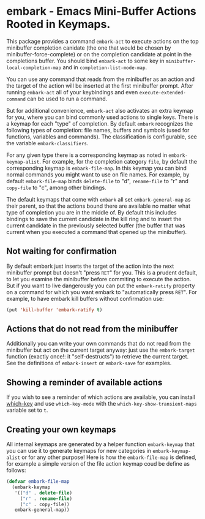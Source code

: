 * embark - Emacs Mini-Buffer Actions Rooted in Keymaps.

This package provides a command =embark-act= to execute actions on the
top minibuffer completion canidate (the one that would be chosen by
minibuffer-force-complete) or on the completion candidate at point
in the completions buffer. You should bind =embark-act= to some key in
=minibuffer-local-completion-map= and in =completion-list-mode-map=.

You can use any command that reads from the minibuffer as an action
and the target of the action will be inserted at the first minibuffer
prompt.  After running =embark-act= all of your keybindings and even
=execute-extended-command= can be used to run a command. 

But for additional convenience, =embark-act= also activates an extra
keymap for you, where you can bind commonly used actions to single
keys. There is a keymap for each "type" of completion. By default
=embark= recognizes the following types of completion: file names,
buffers and symbols (used for functions, variables and commands). The
classification is configurable, see the variable =embark-classifiers=.

For any given type there is a corresponding keymap as noted in
=embark-keymap-alist=. For example, for the completion category =file=, by
default the corresponding keymap is =embark-file-map=. In this keymap
you can bind normal commands you might want to use on file names. For
example, by default =embark-file-map= binds =delete-file= to "d",
=rename-file= to "r" and =copy-file= to "c", among other bindings.

The default keymaps that come with =embark= all set =embark-general-map=
as their parent, so that the actions bound there are available no
matter what type of completion you are in the middle of. By default
this includes bindings to save the current candidate in the kill
ring and to insert the current candidate in the previously selected
buffer (the buffer that was current when you executed a command that
opened up the minibuffer).

** Not waiting for confirmation

By default embark just inserts the target of the action into the next
minibuffer prompt but doesn't "press =RET=" for you.  This is a prudent
default, to let you examine the minibuffer before commiting to execute
the action.  But if you want to live dangerously you can put the
=embark-ratify= property on a command for which you want embark to
"automatically press =RET=".  For example, to have embark kill buffers
without confirmation use:

#+begin_src emacs-lisp
(put 'kill-buffer 'embark-ratify t)
#+end_src

** Actions that do not read from the minibuffer

Additionally you can write your own commands that do not read from
the minibuffer but act on the current target anyway: just use the
=embark-target= function (exactly once!: it "self-destructs") to
retrieve the current target. See the definitions of =embark-insert= or
=embark-save= for examples.

** Showing a reminder of available actions

If you wish to see a reminder of which actions are available, you can
install [[https://github.com/justbur/emacs-which-key][which-key]] and use =which-key-mode= with the
=which-key-show-transient-maps= variable set to =t=.

** Creating your own keymaps

All internal keymaps are generated by a helper function
=embark-keymap= that you can use it to generate keymaps for new
categories in =embark-keymap-alist= or for any other purpose! Here is
how the =embark-file-map= is defined, for example a simple version of
the file action keymap coud be define as follows:

#+BEGIN_SRC emacs-lisp
(defvar embark-file-map
  (embark-keymap
   '(("d" . delete-file)
     ("r" . rename-file)
     ("c" . copy-file))
   embark-general-map))
#+END_SRC

